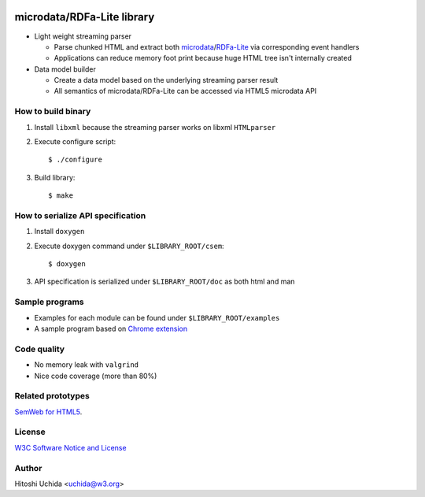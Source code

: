.. image:: http://www.w3.org/Icons/w3c_home

===========================
microdata/RDFa-Lite library
===========================

* Light weight streaming parser
  
  - Parse chunked HTML and extract both `microdata`_/`RDFa-Lite`_ via corresponding event handlers
  - Applications can reduce memory foot print because huge HTML tree isn't internally created

* Data model builder
  
  - Create a data model based on the underlying streaming parser result
  - All semantics of microdata/RDFa-Lite can be accessed via HTML5 microdata API

How to build binary
-------------------

1. Install ``libxml`` because the streaming parser works on libxml ``HTMLparser``

2. Execute configure script::
     
    $ ./configure

3. Build library::
     
    $ make
    
How to serialize API specification
----------------------------------

1. Install ``doxygen``

2. Execute doxygen command under ``$LIBRARY_ROOT/csem``::
     
    $ doxygen
    
3. API specification is serialized under ``$LIBRARY_ROOT/doc`` as both html and man
 
Sample programs
---------------

* Examples for each module can be found under ``$LIBRARY_ROOT/examples``
* A sample program based on `Chrome extension`_

Code quality
------------

* No memory leak with ``valgrind``
* Nice code coverage (more than 80%)

Related prototypes
------------------

`SemWeb for HTML5`_.

License
-------

`W3C Software Notice and License`_

Author
------

Hitoshi Uchida <uchida@w3.org>

.. _`microdata`: http://www.w3.org/TR/2012/WD-microdata-20121025/
.. _`RDFa-Lite`: http://www.w3.org/TR/2012/REC-rdfa-lite-20120607/
.. _`Chrome extension`: https://chrome.google.com/webstore/detail/html5-annotation-viewer/omopnhbadhcofdohecpodpngdeepjjek
.. _`SemWeb for HTML5`: http://www.w3.org/2013/04/semweb-html5/
.. _`W3C Software Notice and License`: http://www.w3.org/Consortium/Legal/2002/copyright-software-20021231
